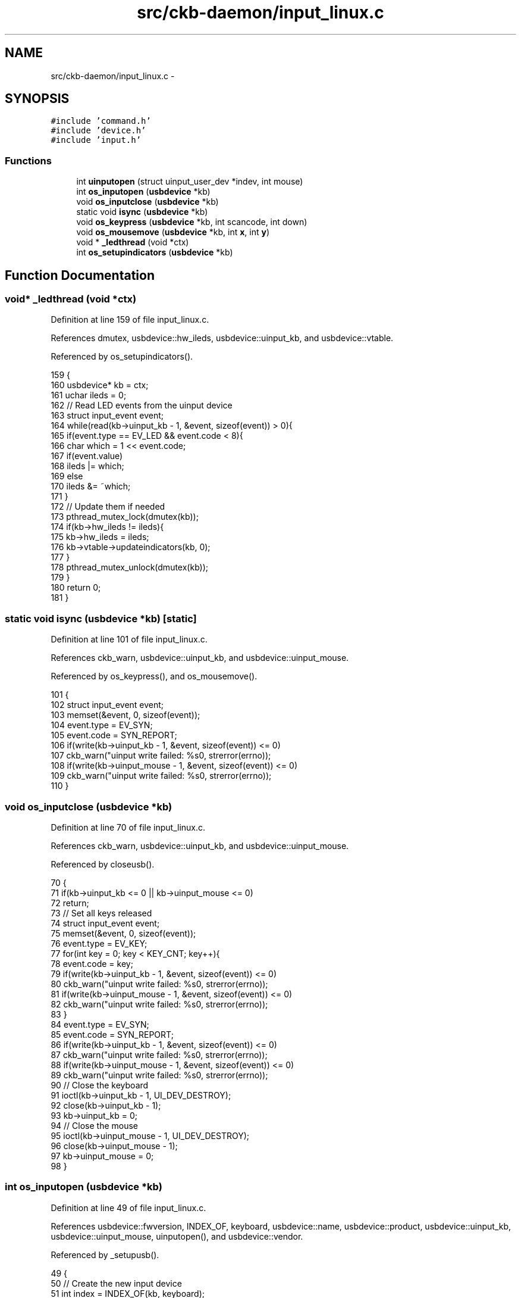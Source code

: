 .TH "src/ckb-daemon/input_linux.c" 3 "Wed May 24 2017" "Version v0.2.8 at branch master" "ckb-next" \" -*- nroff -*-
.ad l
.nh
.SH NAME
src/ckb-daemon/input_linux.c \- 
.SH SYNOPSIS
.br
.PP
\fC#include 'command\&.h'\fP
.br
\fC#include 'device\&.h'\fP
.br
\fC#include 'input\&.h'\fP
.br

.SS "Functions"

.in +1c
.ti -1c
.RI "int \fBuinputopen\fP (struct uinput_user_dev *indev, int mouse)"
.br
.ti -1c
.RI "int \fBos_inputopen\fP (\fBusbdevice\fP *kb)"
.br
.ti -1c
.RI "void \fBos_inputclose\fP (\fBusbdevice\fP *kb)"
.br
.ti -1c
.RI "static void \fBisync\fP (\fBusbdevice\fP *kb)"
.br
.ti -1c
.RI "void \fBos_keypress\fP (\fBusbdevice\fP *kb, int scancode, int down)"
.br
.ti -1c
.RI "void \fBos_mousemove\fP (\fBusbdevice\fP *kb, int \fBx\fP, int \fBy\fP)"
.br
.ti -1c
.RI "void * \fB_ledthread\fP (void *ctx)"
.br
.ti -1c
.RI "int \fBos_setupindicators\fP (\fBusbdevice\fP *kb)"
.br
.in -1c
.SH "Function Documentation"
.PP 
.SS "void* _ledthread (void *ctx)"

.PP
Definition at line 159 of file input_linux\&.c\&.
.PP
References dmutex, usbdevice::hw_ileds, usbdevice::uinput_kb, and usbdevice::vtable\&.
.PP
Referenced by os_setupindicators()\&.
.PP
.nf
159                            {
160     usbdevice* kb = ctx;
161     uchar ileds = 0;
162     // Read LED events from the uinput device
163     struct input_event event;
164     while(read(kb->uinput_kb - 1, &event, sizeof(event)) > 0){
165         if(event\&.type == EV_LED && event\&.code < 8){
166             char which = 1 << event\&.code;
167             if(event\&.value)
168                 ileds |= which;
169             else
170                 ileds &= ~which;
171         }
172         // Update them if needed
173         pthread_mutex_lock(dmutex(kb));
174         if(kb->hw_ileds != ileds){
175             kb->hw_ileds = ileds;
176             kb->vtable->updateindicators(kb, 0);
177         }
178         pthread_mutex_unlock(dmutex(kb));
179     }
180     return 0;
181 }
.fi
.SS "static void isync (\fBusbdevice\fP *kb)\fC [static]\fP"

.PP
Definition at line 101 of file input_linux\&.c\&.
.PP
References ckb_warn, usbdevice::uinput_kb, and usbdevice::uinput_mouse\&.
.PP
Referenced by os_keypress(), and os_mousemove()\&.
.PP
.nf
101                                 {
102     struct input_event event;
103     memset(&event, 0, sizeof(event));
104     event\&.type = EV_SYN;
105     event\&.code = SYN_REPORT;
106     if(write(kb->uinput_kb - 1, &event, sizeof(event)) <= 0)
107         ckb_warn("uinput write failed: %s\n", strerror(errno));
108     if(write(kb->uinput_mouse - 1, &event, sizeof(event)) <= 0)
109         ckb_warn("uinput write failed: %s\n", strerror(errno));
110 }
.fi
.SS "void os_inputclose (\fBusbdevice\fP *kb)"

.PP
Definition at line 70 of file input_linux\&.c\&.
.PP
References ckb_warn, usbdevice::uinput_kb, and usbdevice::uinput_mouse\&.
.PP
Referenced by closeusb()\&.
.PP
.nf
70                                  {
71     if(kb->uinput_kb <= 0 || kb->uinput_mouse <= 0)
72         return;
73     // Set all keys released
74     struct input_event event;
75     memset(&event, 0, sizeof(event));
76     event\&.type = EV_KEY;
77     for(int key = 0; key < KEY_CNT; key++){
78         event\&.code = key;
79         if(write(kb->uinput_kb - 1, &event, sizeof(event)) <= 0)
80             ckb_warn("uinput write failed: %s\n", strerror(errno));
81         if(write(kb->uinput_mouse - 1, &event, sizeof(event)) <= 0)
82             ckb_warn("uinput write failed: %s\n", strerror(errno));
83     }
84     event\&.type = EV_SYN;
85     event\&.code = SYN_REPORT;
86     if(write(kb->uinput_kb - 1, &event, sizeof(event)) <= 0)
87         ckb_warn("uinput write failed: %s\n", strerror(errno));
88     if(write(kb->uinput_mouse - 1, &event, sizeof(event)) <= 0)
89         ckb_warn("uinput write failed: %s\n", strerror(errno));
90     // Close the keyboard
91     ioctl(kb->uinput_kb - 1, UI_DEV_DESTROY);
92     close(kb->uinput_kb - 1);
93     kb->uinput_kb = 0;
94     // Close the mouse
95     ioctl(kb->uinput_mouse - 1, UI_DEV_DESTROY);
96     close(kb->uinput_mouse - 1);
97     kb->uinput_mouse = 0;
98 }
.fi
.SS "int os_inputopen (\fBusbdevice\fP *kb)"

.PP
Definition at line 49 of file input_linux\&.c\&.
.PP
References usbdevice::fwversion, INDEX_OF, keyboard, usbdevice::name, usbdevice::product, usbdevice::uinput_kb, usbdevice::uinput_mouse, uinputopen(), and usbdevice::vendor\&.
.PP
Referenced by _setupusb()\&.
.PP
.nf
49                                {
50     // Create the new input device
51     int index = INDEX_OF(kb, keyboard);
52     struct uinput_user_dev indev;
53     memset(&indev, 0, sizeof(indev));
54     snprintf(indev\&.name, UINPUT_MAX_NAME_SIZE, "ckb%d: %s", index, kb->name);
55     indev\&.id\&.bustype = BUS_USB;
56     indev\&.id\&.vendor = kb->vendor;
57     indev\&.id\&.product = kb->product;
58     indev\&.id\&.version = kb->fwversion;
59     // Open keyboard
60     int fd = uinputopen(&indev, 0);
61     kb->uinput_kb = fd;
62     if(fd <= 0)
63         return 0;
64     // Open mouse
65     fd = uinputopen(&indev, 1);
66     kb->uinput_mouse = fd;
67     return fd <= 0;
68 }
.fi
.SS "void os_keypress (\fBusbdevice\fP *kb, intscancode, intdown)"

.PP
Definition at line 112 of file input_linux\&.c\&.
.PP
References BTN_WHEELDOWN, BTN_WHEELUP, ckb_warn, isync(), SCAN_MOUSE, usbdevice::uinput_kb, and usbdevice::uinput_mouse\&.
.PP
Referenced by inputupdate_keys()\&.
.PP
.nf
112                                                        {
113     struct input_event event;
114     memset(&event, 0, sizeof(event));
115     int is_mouse = 0;
116     if(scancode == BTN_WHEELUP || scancode == BTN_WHEELDOWN){
117         // The mouse wheel is a relative axis
118         if(!down)
119             return;
120         event\&.type = EV_REL;
121         event\&.code = REL_WHEEL;
122         event\&.value = (scancode == BTN_WHEELUP ? 1 : -1);
123         is_mouse = 1;
124     } else {
125         // Mouse buttons and key events are both EV_KEY\&. The scancodes are already correct, just remove the ckb bit
126         event\&.type = EV_KEY;
127         event\&.code = scancode & ~SCAN_MOUSE;
128         event\&.value = down;
129         is_mouse = !!(scancode & SCAN_MOUSE);
130     }
131     if(write((is_mouse ? kb->uinput_mouse : kb->uinput_kb) - 1, &event, sizeof(event)) <= 0)
132         ckb_warn("uinput write failed: %s\n", strerror(errno));
133     else
134         isync(kb);
135 }
.fi
.SS "void os_mousemove (\fBusbdevice\fP *kb, intx, inty)"

.PP
Definition at line 137 of file input_linux\&.c\&.
.PP
References ckb_warn, isync(), usbdevice::uinput_mouse, x, and y\&.
.PP
Referenced by inputupdate(), and inputupdate_keys()\&.
.PP
.nf
137                                               {
138     struct input_event event;
139     memset(&event, 0, sizeof(event));
140     event\&.type = EV_REL;
141     if(x != 0){
142         event\&.code = REL_X;
143         event\&.value = x;
144         if(write(kb->uinput_mouse - 1, &event, sizeof(event)) <= 0)
145             ckb_warn("uinput write failed: %s\n", strerror(errno));
146         else
147             isync(kb);
148     }
149     if(y != 0){
150         event\&.code = REL_Y;
151         event\&.value = y;
152         if(write(kb->uinput_mouse - 1, &event, sizeof(event)) <= 0)
153             ckb_warn("uinput write failed: %s\n", strerror(errno));
154         else
155             isync(kb);
156     }
157 }
.fi
.SS "int os_setupindicators (\fBusbdevice\fP *kb)"

.PP
Definition at line 183 of file input_linux\&.c\&.
.PP
References _ledthread(), usbdevice::hw_ileds, usbdevice::hw_ileds_old, and usbdevice::ileds\&.
.PP
Referenced by _setupusb()\&.
.PP
.nf
183                                      {
184     // Initialize LEDs to all off
185     kb->hw_ileds = kb->hw_ileds_old = kb->ileds = 0;
186     // Create and detach thread to read LED events
187     pthread_t thread;
188     int err = pthread_create(&thread, 0, _ledthread, kb);
189     if(err != 0)
190         return err;
191     pthread_detach(thread);
192     return 0;
193 }
.fi
.SS "int uinputopen (struct uinput_user_dev *indev, intmouse)"

.PP
Definition at line 9 of file input_linux\&.c\&.
.PP
References ckb_err, and ckb_warn\&.
.PP
Referenced by os_inputopen()\&.
.PP
.nf
9                                                         {
10     int fd = open("/dev/uinput", O_RDWR);
11     if(fd < 0){
12         // If that didn't work, try /dev/input/uinput instead
13         fd = open("/dev/input/uinput", O_RDWR);
14         if(fd < 0){
15             ckb_err("Failed to open uinput: %s\n", strerror(errno));
16             return 0;
17         }
18     }
19     // Enable all keys and mouse buttons
20     ioctl(fd, UI_SET_EVBIT, EV_KEY);
21     for(int i = 0; i < KEY_CNT; i++)
22         ioctl(fd, UI_SET_KEYBIT, i);
23     if(mouse){
24         // Enable mouse axes
25         ioctl(fd, UI_SET_EVBIT, EV_REL);
26         for(int i = 0; i < REL_CNT; i++)
27             ioctl(fd, UI_SET_RELBIT, i);
28     } else {
29         // Enable LEDs
30         ioctl(fd, UI_SET_EVBIT, EV_LED);
31         for(int i = 0; i < LED_CNT; i++)
32             ioctl(fd, UI_SET_LEDBIT, i);
33         // Eanble autorepeat
34         ioctl(fd, UI_SET_EVBIT, EV_REP);
35     }
36     // Enable sychronization
37     ioctl(fd, UI_SET_EVBIT, EV_SYN);
38     // Create the device
39     if(write(fd, indev, sizeof(*indev)) <= 0)
40         ckb_warn("uinput write failed: %s\n", strerror(errno));
41     if(ioctl(fd, UI_DEV_CREATE)){
42         ckb_err("Failed to create uinput device: %s\n", strerror(errno));
43         close(fd);
44         return 0;
45     }
46     return fd + 1;
47 }
.fi
.SH "Author"
.PP 
Generated automatically by Doxygen for ckb-next from the source code\&.
